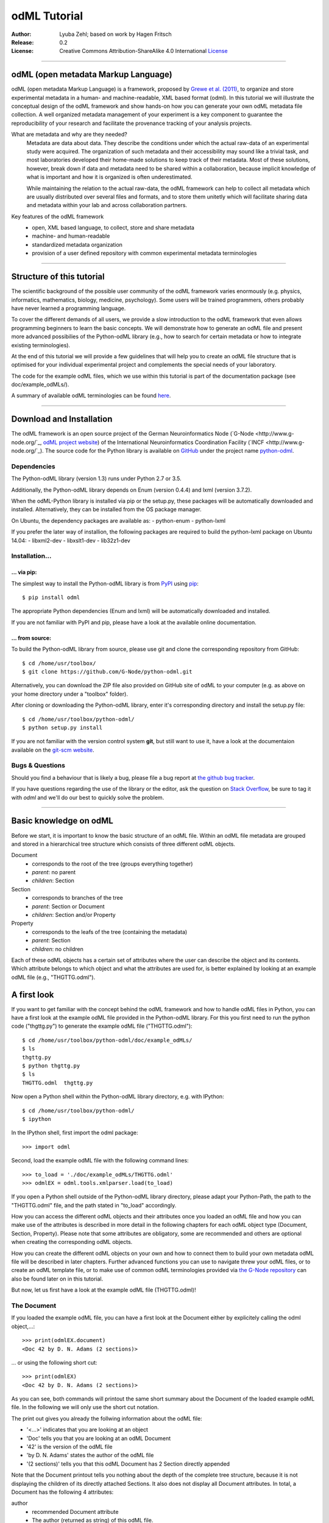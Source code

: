 
=============
odML Tutorial
=============

:Author:
	Lyuba Zehl;
	based on work by Hagen Fritsch
:Release:
	0.2
:License:
	Creative Commons Attribution-ShareAlike 4.0 International 
	`License <http://creativecommons.org/licenses/by-sa/4.0/>`_
-------------------------------------------------------------------------------


odML (open metadata Markup Language)
====================================

odML (open metadata Markup Language) is a framework, proposed by `Grewe et al. 
(2011) <http://journal.frontiersin.org/article/10.3389/fninf.2011.00016/full>`_, 
to organize and store experimental metadata in a human- and machine-readable, 
XML based format (odml). In this tutorial we will illustrate the conceptual 
design of the odML framework and show hands-on how you can generate your own 
odML metadata file collection. A well organized metadata management of your 
experiment is a key component to guarantee the reproducibility of your research 
and facilitate the provenance tracking of your analysis projects.

What are metadata and why are they needed?
	Metadata are data about data. They describe the conditions under which the 
	actual raw-data of an experimental study were acquired. The organization of 
	such metadata and their accessibility may sound like a trivial task, and 
	most laboratories developed their home-made solutions to keep track of 
	their metadata. Most of these solutions, however, break down if data and 
	metadata need to be shared within a collaboration, because implicit 
	knowledge of what is important and how it is organized is often 
	underestimated.

	While maintaining the relation to the actual raw-data, the odML framework
	can help to collect all metadata which are usually distributed over several 
	files and formats, and to store them unitetly which will facilitate sharing 
	data and metadata within your lab and across collaboration partners.

Key features of the odML framework
	- open, XML based language, to collect, store and share metadata
	- machine- and human-readable
	- standardized metadata organization
	- provision of a user defined repository with common experimental metadata 
	  terminologies
-------------------------------------------------------------------------------


Structure of this tutorial
==========================

The scientific background of the possible user community of the odML framework 
varies enormously (e.g. physics, informatics, mathematics, biology, medicine,
psychology). Some users will be trained programmers, others probably have never 
learned a programming language. 

To cover the different demands of all users, we provide a slow introduction to 
the odML framework that even allows programming beginners to learn the basic 
concepts. We will demonstrate how to generate an odML file and present more 
advanced possibilies of the Python-odML library (e.g., how to search for 
certain metadata or how to integrate existing terminologies). 

At the end of this tutorial we will provide a few guidelines that will help you
to create an odML file structure that is optimised for your individual 
experimental project and complements the special needs of your laboratory. 

The code for the example odML files, which we use within this tutorial is part 
of the documentation package (see doc/example_odMLs/). 

A summary of available odML terminologies can be found `here
<http://portal.g-node.org/odml/terminologies/v1.0/terminologies.xml>`_. 


-------------------------------------------------------------------------------


Download and Installation
=========================

The odML framework is an open source project of the German Neuroinformatics
Node (`G-Node <http://www.g-node.org/`_, `odML project website 
<http://www.g-node.org/projects/odml>`_) of the International Neuroinformatics 
Coordination Facility (`INCF <http://www.g-node.org/`_). The source code for 
the Python library is available on `GitHub <https://github.com/>`_ under the 
project name `python-odml <https://github.com/G-Node/python-odml>`_.

Dependencies
------------

The Python-odML library (version 1.3) runs under Python 2.7 or 3.5. 

Additionally, the Python-odML library depends on Enum (version 0.4.4) and lxml
(version 3.7.2).

When the odML-Python library is installed via pip or the setup.py, these 
packages will be automatically downloaded and installed. Alternatively, they 
can be installed from the OS package manager. 

On Ubuntu, the dependency packages are available as:
- python-enum
- python-lxml

If you prefer the later way of installion, the following packages are required
to build the python-lxml package on Ubuntu 14.04:
- libxml2-dev
- libxslt1-dev
- lib32z1-dev


Installation...
---------------

... via pip:
************

The simplest way to install the Python-odML library is from 
`PyPI <https://pypi.python.org/pypi>`_ using 
`pip <https://pip.pypa.io/en/stable/>`_::

	$ pip install odml
	
The appropriate Python dependencies (Enum and lxml) will be automatically 
downloaded and installed.

If you are not familiar with PyPI and pip, please have a look at the available
online documentation.


... from source:
****************
To build the Python-odML library from source, please use git and clone the 
corresponding repository from GitHub::

	$ cd /home/usr/toolbox/
	$ git clone https://github.com/G-Node/python-odml.git
	
Alternatively, you can download the ZIP file also provided on GitHub site of 
odML to your computer (e.g. as above on your home directory under a "toolbox" 
folder).

After cloning or downloading the Python-odML library, enter it's corresponding 
directory and install the setup.py file::

	$ cd /home/usr/toolbox/python-odml/
	$ python setup.py install
	
If you are not familiar with the version control system **git**, but still want 
to use it, have a look at the documentaion available on the `git-scm website 
<https://git-scm.com/>`_. 
	

Bugs & Questions
----------------

Should you find a behaviour that is likely a bug, please file a bug report at 
`the github bug tracker <https://github.com/G-Node/python-odml/issues>`_.

If you have questions regarding the use of the library or the editor, ask
the question on `Stack Overflow <http://stackoverflow.com/>`_, be sure to tag
it with `odml` and we'll do our best to quickly solve the problem.


-------------------------------------------------------------------------------


Basic knowledge on odML
=======================

Before we start, it is important to know the basic structure of an odML file. 
Within an odML file metadata are grouped and stored in a hierarchical tree 
structure which consists of three different odML objects.

Document
	- corresponds to the root of the tree (groups everything together)
	- *parent*: no parent
	- *children*: Section
	
Section
	- corresponds to branches of the tree
	- *parent*: Section or Document
	- *children*: Section and/or Property
	
Property
	- corresponds to the leafs of the tree (containing the metadata)
	- *parent*: Section
	- *children*: no children
			
Each of these odML objects has a certain set of attributes where the user can 
describe the object and its contents. Which attribute belongs to which object 
and what the attributes are used for, is better explained by looking at an 
example odML file (e.g., "THGTTG.odml").


A first look
============

If you want to get familiar with the concept behind the odML framework and how 
to handle odML files in Python, you can have a first look at the example odML 
file provided in the Python-odML library. For this you first need to run the 
python code ("thgttg.py") to generate the example odML file ("THGTTG.odml")::

	$ cd /home/usr/toolbox/python-odml/doc/example_odMLs/
	$ ls
	thgttg.py
	$ python thgttg.py
	$ ls
	THGTTG.odml  thgttg.py

Now open a Python shell within the Python-odML library directory, e.g. with
IPython::

	$ cd /home/usr/toolbox/python-odml/
	$ ipython 

In the IPython shell, first import the odml package::

	>>> import odml
	
Second, load the example odML file with the following command lines::
	
	>>> to_load = './doc/example_odMLs/THGTTG.odml'
	>>> odmlEX = odml.tools.xmlparser.load(to_load)
	
If you open a Python shell outside of the Python-odML library directory, please
adapt your Python-Path, the path to the "THGTTG.odml" file, and the path stated
in "to_load" accordingly.
	
How you can access the different odML objects and their attributes once you 
loaded an odML file and how you can make use of the attributes is described in 
more detail in the following chapters for each odML object type (Document, 
Section, Property). Please note that some attributes are obligatory, some are 
recommended and others are optional when creating the corresponding odML 
objects. 

How you can create the different odML objects on your own and how to connect 
them to build your own metadata odML file will be described in later chapters.
Further advanced functions you can use to navigate threw your odML files, or to
create an odML template file, or to make use of common odML terminologies 
provided via `the G-Node repository
<http://portal.g-node.org/odml/terminologies/v1.0/terminologies.xml>`_ can also
be found later on in this tutorial.

But now, let us first have a look at the example odML file (THGTTG.odml)!


The Document
------------

If you loaded the example odML file, you can have a first look at the Document 
either by explicitely calling the odml object,...::

	>>> print(odmlEX.document)
	<Doc 42 by D. N. Adams (2 sections)>
	
... or using the following short cut::

	>>> print(odmlEX)
	<Doc 42 by D. N. Adams (2 sections)>
	
As you can see, both commands will printout the same short summary about the 
Document of the loaded example odML file. In the following we will only use the 
short cut notation. 

The print out gives you already the follwing information about the odML file:

- '<...>' indicates that you are looking at an object
- 'Doc' tells you that you are looking at an odML Document
- '42' is the version of the odML file
- 'by D. N. Adams' states the author of the odML file
- '(2 sections)' tells you that this odML Document has 2 Section directly 
  appended
  
Note that the Document printout tells you nothing about the depth of the 
complete tree structure, because it is not displaying the children of its 
directly attached Sections. It also does not display all Document attributes. 
In total, a Document has the following 4 attributes:

author
	- recommended Document attribute
	- The author (returned as string) of this odML file. 
	
date
	- recommended Document attribute
	- The date (returned as string) when this odML file was created or last 
	  changed. 
	
repository
	- optional Document attribute
	- The URL (returned as string) to the repository of terminologies used in 
	  this Document. 
	
version
	- recommended Document attribute
	- The version (returned as string) of this odML file. 

Let's find out what attributes were defined for our example Document using the 
following commands::

	>>> odmlEX.author
	'D. N. Adams'
	>>> odmlfile.date
	'1979-10-12'
	>>> odmlEX.version
	'42' 
	>>> odmlEX.repository
	'http://portal.g-node.org/odml/terminologies/v1.0/terminologies.xml'

As you learned in the beginning, Sections can be attached to a Document, as the
first hierarchy level of the odML file. Let's have a look which Sections were
attached to the Document of our example odML file using the following command::

	>>> odmlEX.sections
	[<Section TheCrew[crew] (4)>, <Section TheStarship[crew] (1)>]
	
The printout of a Section is explained in the next chapter.
	
	
The Sections
------------

There are several ways to access Sections. You can either call them by name or 
by index using either explicitely the function that returns the list of 
Sections (see last part of 'The Document' chapter) or using again a short cut 
notation. Let's test all the different ways to access a Section, by having a 
look at the first Section in the sections list attached to the Document in our
example odML file::

	>>> odmlEX.sections['TheCrew']
	<Section TheCrew[crew] (4)>
	>>> odmlEX.sections[0]
	<Section TheCrew[crew] (4)>
	>>> odmlEX['TheCrew']
	<Section TheCrew[crew] (4)>
	>>> odmlEX[0]
	<Section TheCrew[crew] (4)>
	
In the following we will use the short cut notation and calling Sections 
explicitely by their name.

The printout of a Section is similar to the Document printout and gives you 
already the following information:

- '<...>' indicates that you are looking at an object
- 'Section' tells you that you are looking at an odML Section
- 'TheCrew' tells you that the Section was named 'TheCrew'
- '[...]' highlights the type of the Section (here 'crew')
- '(4)' states that this Section has four sub-Sections directly attached to it

Note that the Section printout tells you nothing about the number of attached
Properties or again about the depth of a possible sub-Section tree below the 
directly attached ones. It also only list the type of the Section as one of the 
Section attributes. In total, a Section can be defined by the following 5 
attributes:

name
	- obligatory Section attribute
	- The name of the section. Should describe what kind of information can be 
	  found in this section.
	  
definition
	- recommended Section attribute
	- The definition of the content within this section. 
	
type
	- recommended Section attribute
	- The classification type which allows to connect related Sections due to 
	  a superior semantic context.
	  
reference
	- optional Section attribute
	- The ? 
	
repository
	- optional Section attribute
	- The URL to the repository of terminologies used in this odML file. 

Let's have a look what attributes were defined for the Section "TheCrew" using 
the following commands::

	>>> odmlEX['TheCrew'].name
	'TheCrew'
	>>> odmlEX['TheCrew'].definition
	'Information on the crew'
	>>> odmlEX['TheCrew'].type
	'crew'
	>>> odmlEX['TheCrew'].reference
	xxxTODOxxx
	>>> odmlEX['TheCrew'].repository
	xxxTODOxxx

To see which Sections are directly attached to the Section 'TheCrew' use again 
the following command::

	>>> odmlEX['TheCrew'].sections
	[<Section Arthur Philip Dent[crew/person] (0)>, 
	 <Section Zaphod Beeblebrox[crew/person] (0)>, 
	 <Section Tricia Marie McMillan[crew/person] (0)>, 
	 <Section Ford Prefect[crew/person] (0)>]
	 
For accessing these sub-Sections you can use again all the following commands::

	>>> odmlEX['TheCrew'].sections['Ford Prefect']
	<Section Ford Prefect[crew/person] (0)>
	>>> odmlEX['TheCrew'].sections[3]
	<Section Ford Prefect[crew/person] (0)>
	>>> odmlEX['TheCrew']['Ford Prefect']
	<Section Ford Prefect[crew/person] (0)>
	>>> odmlEX['TheCrew'][3]
	<Section Ford Prefect[crew/person] (0)>
	 
Besides sub-Sections a Section can also have Properties attached. To see if and
which Properties are attached to the Section 'TheCrew' you have to use the 
following command::

	>>> odmlEX['TheCrew'].properties
	[<Property NameCrewMembers>, <Property NoCrewMembers>]
	
The printout of a Property is explained in the next chapter.
	
	
The Properties
--------------

Properties need to be called explicitely via the properties function of a 
Section. You can then, either call a Property by name or by index::

	>>> odmlEX['TheCrew'].properties['NoCrewMembers']
	<Property NoCrewMembers>
	>>> odmlEX['Setup'].properties[1]
	<Property NoCrewMembers>

In the following we will only call Properties explicitely by their name.

The Property printout is reduced and only gives you information about the 
following:

- '<...>' indicates that you are looking at an object
- 'Property' tells you that you are looking at an odML Property
- 'NoCrewMembers' tells you that the Property was named 'NoCrewMembers'

Note that the Property printout tells you nothing about the number of Values, 
and very little about the Property attributes. In total, a Property can be 
defined by the following 6 attributes:

name
	- obligatory Property attribute
	- The name of the Property. Should describe what kind of Values can be 
	  found in this Property.
	  
value
	- obligatory Property attribute
	- The value container of this property. See in 'The Value' chapter for 
	  details.		
	  
definition
	- recommended Property attribute
	- The definition of this Property.
	
dependency
	- optional Property attribute
	- A name of another Property within the same section, which this property 
	  depends on.
	  
dependency_value
	- optional Property attribute
	- Value of the other Property specified in the 'dependency' attribute on 
	  which this Property depends on.	

Let's check which attributes were defined for the Property "NoCrewMembers"::

	>>> odmlEX['TheCrew'].properties['NoCrewMembers'].name
	'NoCrewMembers'
	>>> odmlEX['TheCrew'].properties['NoCrewMembers'].definition
	'Number of crew members'
	>>> odmlEX['TheCrew'].properties['NoCrewMembers'].dependency
	xxxTODOxxx
	>>> odmlEX['TheCrew'].properties['NoCrewMembers'].dependency_value
	xxxTODOxxx

The Value or Values attached to a Property can be accessed via two different
commands. If only one value object was attached to the Property, the first 
command returns directly a Value:: 

	>>> odmlEX['TheCrew'].properties['NoCrewMembers'].value
	<int 4>
	
If multiple Values were attached to the Property, a list of Values is 
returned::

	>>> odmlEX['TheCrew'].properties['NameCrewMembers'].value
	[<person Arthur Philip Dent>, 
	 <person Zaphod Beeblebrox>, 
	 <person Tricia Marie McMillan>, 
	 <person Ford Prefect>]
     
The second command will always return a list independent of the number of 
Values attached::

	>>> odmlEX['TheCrew'].properties['NoCrewMembers'].values
	[<int 4>]
	>>> odmlEX['TheCrew'].properties['NameCrewMembers'].values
	[<person Arthur Philip Dent>, 
	 <person Zaphod Beeblebrox>, 
	 <person Tricia Marie McMillan>, 
	 <person Ford Prefect>]
	
The printout of the Value is explained in the next chapter.

		
The Values
----------

Depending on how many Values are attached to a Property, it can be accessed 
in two different ways. If you know, only one value is attached, you can use the 
following command::

	>>> odmlEX['TheCrew'].properties['NoCrewMembers'].value
	<int 4>

The Value printout is reduced and only gives you information about the 
following:

- '<...>' indicates that you are looking at an object
- 'int' tells you that the value has the odml data type (dtype) 'int'
- '4' is the actual data stored within the value object

If you know, more then one Value is attached, and you would like for e.g., 
access the forth one you can use::

	>>> odmlEX['TheCrew'].properties['NameCrewMembers'].values[3]
	<person Ford Prefect>

In total, a Value can be defined by the following 6 attributes:

data
	- obligatory Value attribute
	- The actual metadata value.
	
dtype
	- recommended Value attribute
	- The odml data type of the given metadata value.	
		
definition
	- recommended Value attribute
	- The definition of the given metadata value.
	
uncertainty
	- recommended Value attribute
	- Can be used to specify the uncertainty of the given metadata value.
	
unit
	- recommended Value attribute
	- The unit of the given metadata value, if it has a unit.
	
reference
	- optional Value attribute
	- xxxTODOxxx

Let's see which attributes were defined for the Value of the Property 
'NoCrewMembers' of the Section 'TheCrew'::

	>>> odmlEX['TheCrew'].properties['NoCrewMembers'].value.data
	4
	>>> odmlEX['TheCrew'].properties['NoCrewMembers'].value.dtype
	'int'
	>>> odmlEX['TheCrew'].properties['NoCrewMembers'].value.definition
	xxxTODOxxxSHOULDxEXIST?xxx
	>>> odmlEX['TheCrew'].properties['NoCrewMembers'].value.uncertainty
	xxxTODOxxx
	>>> odmlEX['TheCrew'].properties['NoCrewMembers'].value.unit
	xxxTODOxxx
	>>> odmlEX['TheCrew'].properties['NoCrewMembers'].value.reference
	xxxTODOxxx
	
Note that these commands are for Properties containing one Value. For
accessing attributes of a Value of a Property with multiple Values use::

	>>> odmlEX['TheCrew'].properties['NameCrewMembers'].values[3].data
	u'Ford Prefect'
	>>> odmlEX['TheCrew'].properties['NameCrewMembers'].values[3].dtype
	'person'
	>>> odmlEX['TheCrew'].properties['NameCrewMembers'].values[3].definition
	xxxTODOxxxSHOULDxEXIST?xxx
	>>> odmlEX['TheCrew'].properties['NameCrewMembers'].values[3].reference
	xxxTODOxxx
	
If you would like to get all the actual metadata values back from a Property 
with multiple Values, iterate over the Values list::

	>>> all_metadata = []
	>>> for val in odmlEX['TheCrew'].properties['NameCrewMembers'].values:
	...     all_metadata.append(val.data)
	... 
	>>> all_metadata
		[u'Arthur Philip Dent', 
		 u'Zaphod Beeblebrox', 
		 u'Tricia Marie McMillan', 
		 u'Ford Prefect']
		 
xxxTODOxxxSort function for Properties and Sections?xxx
	

------------------------------------------------------------------------


Generating an odML-file
=======================

After getting familiar with the different odml objects and their attributes, 
you will now learn how to generate your own odML file by reproducing some parts 
of the example odml file we presented before.

We will show you first how to create the different odML objects with their 
obligatory and recommended attributes. Please have a look at the tutorial part 
describing the advanced possibilities of the Python odML library for the usage 
of all other attributes.

If you opened a new IPython shell, please import first again the odml package::

	>>> import odml


Create a document
-----------------

Let's start by creating the Document::
 
	>>> MYodML = odml.Document(author='D. N. Adams',
	                           version=42)

You can check if your new Document contains actually what you created by using
some of the commands you learned before::
	                           
	>>> MYodML
	>>> <Doc 42 by D. N. Adams (0 sections)>

As you can see, we created a Document with the same 'author' and 'version' 
attributes as the example. The Document does of course not yet contain any 
sections. You will learn how to create and add a Section to a Document in the 
next chapter. 

Let's focus here on the remaining two Document attributes we forgot to define, 
'date' and 'repository'. Note that you can, but don't have to define 
recommended and optional attributes immediately when you create an odml object.
Furthermore, all attributes of an odml object can be edited at any time.

To test this, try first to create the 'date' attribute. This attribute is 
special in the sense that it requires a datetime object as entry. For this 
reason, you need to first import the Python package datetime::
	
	>>> import datetime as dt
	
Now we edit the 'date' attribute of the Document::

	>>> MYodML.date = dt.date(1979, 10, 12)
	>>> MYodML.date
	'1979-10-12'
	
Secondly, let us also add a 'repository' attribute. 
For this, let us import the Python package os and extract the absolut path to 
our previously used example odML file::

	>>> import os
	>>> abspath_odmlEX = os.path.abspath(to_load)

Finally, the "only" part still missing are the Sections of our Document. 
Let's change this!
	

Create a section
----------------

We now create a Section by reproducing the Section "TheCrew" of the example 
odml file from the beginning::

	>>> sec = odml.Section(name='TheCrew',
	                       definition='Information on the crew',
	                       type='crew')

Check if your new Section contains actually what you created::

	>>> sec.name
	'TheCrew'
	>>> sec.definition
	'Information on the crew'
	>>> sec.type
	'crew'

Now we need to attach the Section to our previously generated Document::

	>>> MYodML.append(sec)
	
	>>> MYodML
	<Doc 42 by Douglas Adams (1 sections)>
	>>> MYodML.sections
	[<Section TheCrew[crew] (0)>]
	
We repeat the procedure to create now a second Section which we will attach as 
a sub-Section to the Section 'TheCrew'::

	>>> sec = odml.Section(name='Arthur Philip Dent',
	                       definition='Information on Arthur Dent',
	                       type='crew/person')
	>>> sec
	<Section Arthur Philip Dent[crew/person] (0)>
	
	>>> MYodML['TheCrew'].append(sec)
	
	>>> MYodML.sections
	[<Section TheCrew[crew] (0)>]
	>>> MYodML['TheCrew'].sections
	[<Section Arthur Philip Dent[crew/person] (0)>]
	
Note that all of our created Sections do not contain any Properties and Values, 
yet. Let's see if we can change this...


Create a Property-Value(s) pair:
--------------------------------

The creation of a Property is not independent from creating a Value, because a 
Property always needs at least on Value attached. Therefore we will demonstrate 
the creation of Value and Property together.

Let's first create a Property with a single Value::

	>>> val = odml.Value(data="male", 
	                     dtype=odml.DType.string)
	>>> val
	<string male>
	
	>>> prop = odml.Property(name='Gender',
	                         definition='Sex of the subject',
	                         value=val)                     
	>>> prop
	<Property Gender>
	>>> prop.value
	<string male>

As you can see, we define a odML data type (dtype) for the Value. Generally,
you can use the following odML data types to describe the format of the stored 
metadata:

+-----------------------------------+---------------------------------------+
| dtype                             | required data examples                |
+===================================+=======================================+
| odml.DType.int or 'int'           | 42                                    |
+-----------------------------------+---------------------------------------+
| odml.DType.float or 'float'       | 42.0                                  |
+-----------------------------------+---------------------------------------+
| odml.DType.boolean or 'boolean'   | True or False                         |
+-----------------------------------+---------------------------------------+
| odml.DType.string or 'string'     | 'Earth'                               |
+-----------------------------------+---------------------------------------+
| odml.DType.date or 'date'         | dt.date(1979, 10, 12)                 |
+-----------------------------------+---------------------------------------+
| odml.DType.datetime or 'datetime' | dt.datetime(1979, 10, 12, 11, 11, 11) |
+-----------------------------------+---------------------------------------+
| odml.DType.time or 'time'         | dt.time(11, 11, 11)                   |
+-----------------------------------+---------------------------------------+
| odml.DType.person or 'person'     | 'Zaphod Beeblebrox'                   |
+-----------------------------------+---------------------------------------+
| odml.DType.text or 'text'         |                                       |
+-----------------------------------+---------------------------------------+
| odml.DType.url or 'url'           | "https://en.wikipedia.org/wiki/Earth" |
+-----------------------------------+---------------------------------------+
| odml.DType.binary or 'binary'     | '00101010'                            |
+-----------------------------------+---------------------------------------+

The available types are implemented in the odml.types Module.

After learning how we create a simple Porperty-Value-pair, we need to know how
we can attach it to a Section. As exercise, we attach our first Porperty-Value-
pair to the sub-Section 'Arthur Philip Dent'::

	>>> MYodML['TheCrew']['Arthur Philip Dent'].append(prop)
	
	>>> MYodML['TheCrew']['Arthur Philip Dent'].properties
	[<Property Gender>]
	                       
If the odML data type of a Value is distinctly deducible ('int', 'float', 
'boolean', 'string', 'date', 'datetime', or 'time'), you can also use a short 
cut to create a Property-Value pair::

	>>> prop = odml.Property(name='Gender',
	                         definition='Sex of the subject',
	                         value='male')   
	>>> prop
	<Property Gender>
	>>> prop.value
	<string male>
                        
Mark that this short cut will not work for the following odML data types 
'person', 'text', 'url', and 'binary', because they are not automatically 
distinguishable from the odML data type 'string'. 

Next we learn how to create a Property with multiple Values attached to it::

	>>> vals = [odml.Value(data='Arthur Philip Dent', 
	                       dtype=odml.DType.person),
	            odml.Value(data='Zaphod Beeblebrox', 
	                       dtype=odml.DType.person),
	            odml.Value(data='Tricia Marie McMillan', 
	                       dtype=odml.DType.person),
	            odml.Value(data='Ford Prefect', 
	                       dtype=odml.DType.person)]
	>>> vals
	[<person Arthur Philip Dent>, <person Zaphod Beeblebrox>, 
	 <person Tricia Marie McMillan>, <person Ford Prefect>]

	>>> prop = odml.Property(name = 'NameCrewMembers',
	                         definition = 'List of crew members names',
	                         value = vals)
	>>> prop
	<Property NameCrewMembers>
	>>> prop.values
	[<person Arthur Philip Dent>, <person Zaphod Beeblebrox>, 
	 <person Tricia Marie McMillan>, <person Ford Prefect>]               

To build up our odML file further, we attach this Porperty-Values-pair to 
the Section 'TheCrew'::

	>>> MYodML['TheCrew'].append(prop)
	
	>>> MYodML['TheCrew'].properties
	[<Property NameCrewMembers>]

Just to illustrate you again, we could also make use again of the short cut 
notation, if we would agree to use the odML data type 'string' instead of 
'person' for our Porperty-Values-pair::

	>>> prop = odml.Property(name = 'NameCrewMembers',
	                         definition = 'List of crew members names',
	                         value = ['Arthur Philip Dent', 
	                                  'Zaphod Beeblebrox', 
	                                  'Tricia Marie McMillan', 
	                                  'Ford Prefect'])
	>>> prop.value
	[<string Arthur Philip Dent>, <string Zaphod Beeblebrox>, 
	 <string Tricia Marie McMillan>, <string Ford Prefect>]                 

Note that this short cut also works for creating a Property with a list of 
Values of different data types, e.g.::

	>>> prop = odml.Property(name = 'TestMultipleValueList',
	                         definition = 'List of Values of with different '
	                                      'odML data types',
	                         value = [42,
	                                  42.0,
	                                  True,
	                                  "Don't Panic", 
	                                  dt.date(1979, 10, 12), 
	                                  dt.datetime(1979, 10, 12, 11, 11, 11), 
	                                  dt.time(11, 11, 11)])                         
	>>> prop.values
	[<int 42>, 
	 <float 42.0>, 
	 <boolean True>, 
	 <string Don't Panic>, 
	 <date 1979-10-12>, 
	 <datetime 1979-10-12 11:11:11>, 
	 <time 11:11:11>]         
                                                 
A third way to create a Porperty with multiple Values would be to attach first
one Value and the append further Values later on::

	>>> val = odml.Value(data="Arthur Philip Dent",
                         type=odml.DType.person)

	>>> prop = odml.Property(name = 'NameCrewMembers',
	                         definition = 'List of crew members names',
	                         value = val)
	>>> prop.values
	[<person Arthur Philip Dent>]

	>>> val = odml.Value(data="Zaphod Beeblebrox",
						 type=odml.DType.person)	
	>>> prop.append(val)
	>>> prop.values
	[<person Arthur Philip Dent>, <person Zaphod Beeblebrox>]
    
	>>> val = odml.Value(data="Tricia Marie McMillan",
                         type=odml.DType.person)	
	>>> prop.append(val)      
	>>> prop.values
	[<person Arthur Philip Dent>, <person Zaphod Beeblebrox>,
	 <person Tricia Marie McMillan>]
    
	>>> val = odml.Value(data="Ford Prefect",
						 type=odml.DType.person)	
	>>> prop.append(val)                                            
	>>> prop.values
	[<person Arthur Philip Dent>, <person Zaphod Beeblebrox>,
	 <person Tricia Marie McMillan>, <person Ford Prefect>]


Printing XML-representation of an odML file:
--------------------------------------------

Although the XML-representation of an odML file is a bit hard to read, it is 
sometimes helpful to check, especially during a generation process, how the 
hierarchical structure of the odML file looks like.

Let's have a look at the XML-representation of our small odML file we just 
generated::

	>>> print unicode(odml.tools.xmlparser.XMLWriter(MYodML))
	<odML version="1">
	  <date>1979-10-12</date>
	  <section>
	    <definition>Information on the crew</definition>
	    <property>
	      <definition>List of crew members names</definition>
	      <value>Arthur Philip Dent<type>person</type></value>
	      <value>Zaphod Beeblebrox<type>person</type></value>
	      <value>Tricia Marie McMillan<type>person</type></value>
	      <value>Ford Prefect<type>person</type></value>
	      <name>NameCrewMembers</name>
	    </property>
	    <name>TheCrew</name>
	    <section>
	      <definition>Information on Arthur Dent</definition>
	      <property>
	        <definition>Sex of the subject</definition>
	        <value>male<type>string</type></value>
	        <name>Gender</name>
	      </property>
	      <name>Arthur Philip Dent</name>
	      <type>crew/person</type>
	    </section>
	    <type>crew</type>
	  </section>
	  <version>42</version>
	  <author>Douglas Adams</author>
	</odML>


Saving an odML file:
--------------------

You can save your odML file using the following command::

	>>> save_to = '/home/usr/toolbox/python-odml/doc/example_odMLs/myodml.odml'
	>>> odml.tools.xmlparser.XMLWriter(MYodML).write_file(save_to)
	
	
Loading an odML file:
---------------------

You already learned how to load the example odML file. Here just as a reminder
you can try to reload your own saved odML file::

	>>> to_load = '/home/usr/toolbox/python-odml/doc/example_odMLs/myodml.odml'
	>>> my_reloaded_odml = odml.tools.xmlparser.load(to_load)


-------------------------------------------------------------------------------


Advanced odML-Features
======================

Data type conversions
---------------------

After creating a Value the data type can be changed and the corresponding Value
will converted to the new data type, if the new format is valid for the given
metadata:: 

	>>> test_value = odml.Value(data=1.0)
	>>> test_value
	<float 1.0>
	>>> test_value.dtype = odml.DType.int
	>>> test_value
	<int 1>
	>>> test_value.dtype = odml.DType.boolean
	>>> test_value
	<boolean True>

If the conversion is invalid a ValueError is raised::
    
	>>> test_value.dtype = odml.DType.date
	Traceback (most recent call last):
	  File "<stdin>", line 1, in <module>
	  File "/home/zehl/Projects/toolbox/python-odml/odml/value.py", line 163, in dtype
        raise ValueError("cannot convert '%s' from '%s' to '%s'" % (self.value, old_type, new_type))
	ValueError: cannot convert 'True' from 'boolean' to 'date'
       
Also note, that during such a process, metadata loss may occur if a float is 
converted to an integer and then back to a float::

	>>> test_value = odml.Value(data=42.42)
	>>> test_value
	<float 42.42>
	>>> test_value.dtype = odml.DType.int
	>>> test_value
	<int 42>
	>>> test_value.dtype = odml.DType.float
	>>> test_value
	<float 42.0>

Terminologies
-------------
(deprecated; new version coming soon)
odML supports terminologies that are data structure templates for typical use cases.
Sections can have a ``repository`` attribute. As repositories can be inherited,
the current applicable one can be obtained using the :py:meth:`odml.section.BaseSection.get_repository`
method.

To see whether an object has a terminology equivalent, use the :py:meth:`odml.property.BaseProperty.get_terminology_equivalent`
method, which returns the corresponding object of the terminology.

Clone
-----
(coming soon)

Reorder
-------
As previously shown, it is possible to append multiple Section objects to an 
odML Document as well as multiple Section or Property objects to an odML 
Section. The order of attached odML objects reflects the order of how these objects 
where appended. 

For example, for the odmlEX file, we appended first the Section 
'Arthur Philip Dent', second the Section 'Zaphod Beeblebrox', third the Section
'Tricia Marie McMillan', and at last the Section 'Ford Prefect' to the parent 
Section 'TheCrew'. This order of appending the Section objects is preserved, 
as one can see when listing the sections::

	>>> odmlEX['TheCrew'].sections
	[<Section Arthur Philip Dent[crew/person] (0)>, # first append
	 <Section Zaphod Beeblebrox[crew/person] (0)>, # second append
	 <Section Tricia Marie McMillan[crew/person] (0)>, # third append
	 <Section Ford Prefect[crew/person] (0)>] # last append
	 
It is possible, though, to reorder these attached objects later on using the 
:py:meth:`odml.doc.BaseSection.reorder` or 
:py:meth:`odml.doc.BaseProperty.reorder` method.

For example, let us reorder the Sections of the 'TheCrew' alphabetically::

    >>> odmlEX['TheCrew'].sections[-1].reorder(1)
    3 
    >>> odmlEX['TheCrew'].sections
	[<Section Arthur Philip Dent[crew/person] (0)>,
	 <Section Ford Prefect[crew/person] (0)>, # moved from index 3 to index 1
     <Section Zaphod Beeblebrox[crew/person] (0)>,
     <Section Tricia Marie McMillan[crew/person] (0)>]
    >>> odmlEX['TheCrew'].sections[-1].reorder(2)
    3
    >>> odmlEX['TheCrew'].sections
    [<Section Arthur Philip Dent[crew/person] (0)>,
     <Section Ford Prefect[crew/person] (0)>,
     <Section Tricia Marie McMillan[crew/person] (0)>, # moved from index 3 to index 2
     <Section Zaphod Beeblebrox[crew/person] (0)>]

Note that the :py:meth:`odml.doc.BaseSection.reorder` as well as the 
:py:meth:`odml.doc.BaseProperty.reorder` method receives the new (wanted) list 
index for the object as input, moves the object with execution and returns its 
original index position of the correspond


Links & Includes
----------------
(deprecated; new version coming soon)
Sections can be linked to other Sections, so that they include their defined 
attributes. A link can be within the document (``link`` property) or to an
external one (``include`` property).

After parsing a document, these links are not yet resolved, but can be using
the :py:meth:`odml.doc.BaseDocument.finalize` method::

	>>> d = xmlparser.load("sample.odml")
	>>> d.finalize()

Note: Only the parser does not automatically resolve link properties, as the referenced
sections may not yet be available.
However, when manually setting the ``link`` (or ``include``) attribute, it will
be immediately resolved. To avoid this behaviour, set the ``_link`` (or ``_include``)
attribute instead.
The object remembers to which one it is linked in its ``_merged`` attribute.
The link can be unresolved manually using :py:meth:`odml.section.BaseSection.unmerge`
and merged again using :py:meth:`odml.section.BaseSection.merge`.

Unresolving means to remove sections and properties that do not differ from their
linked equivalents. This should be done globally before saving using the
:py:meth:`odml.doc.BaseDocument.clean` method::

	>>> d.clean()
	>>> xmlparser.XMLWriter(d).write_file('sample.odml')

Changing a ``link`` (or ``include``) attribute will first unmerge the section and
then set merge with the new object.

Dependencies & dependency_values
--------------------------------
(coming soon)
